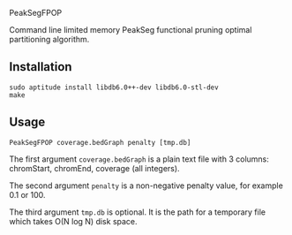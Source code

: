 PeakSegFPOP

Command line limited memory PeakSeg functional pruning optimal
partitioning algorithm.

** Installation

#+BEGIN_SRC shell-script
sudo aptitude install libdb6.0++-dev libdb6.0-stl-dev
make
#+END_SRC

** Usage

#+BEGIN_SRC shell-script
PeakSegFPOP coverage.bedGraph penalty [tmp.db]
#+END_SRC

The first argument =coverage.bedGraph= is a plain text file with 3
columns: chromStart, chromEnd, coverage (all integers).

The second argument =penalty= is a non-negative penalty value, for
example 0.1 or 100.

The third argument =tmp.db= is optional. It is the path for a
temporary file which takes O(N log N) disk space.
